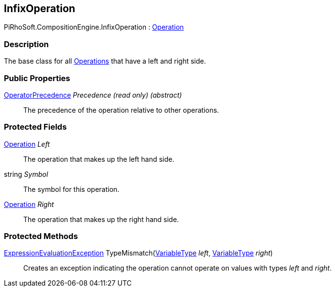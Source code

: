[#reference/infix-operation]

## InfixOperation

PiRhoSoft.CompositionEngine.InfixOperation : <<reference/operation.html,Operation>>

### Description

The base class for all <<reference/operation.html,Operations>> that have a left and right side.

### Public Properties

<<reference/operator-precedence.html,OperatorPrecedence>> _Precedence_ _(read only)_ _(abstract)_::

The precedence of the operation relative to other operations.

### Protected Fields

<<reference/operation.html,Operation>> _Left_::

The operation that makes up the left hand side.

string _Symbol_::

The symbol for this operation.

<<reference/operation.html,Operation>> _Right_::

The operation that makes up the right hand side.

### Protected Methods

<<reference/expression-evaluation-exception.html,ExpressionEvaluationException>> TypeMismatch(<<reference/variable-type.html,VariableType>> _left_, <<reference/variable-type.html,VariableType>> _right_)::

Creates an exception indicating the operation cannot operate on values with types _left_ and _right_.